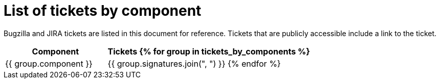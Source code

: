 [appendix]
= List of tickets by component

Bugzilla and JIRA tickets are listed in this document for reference. Tickets that are publicly accessible include a link to the ticket.

[cols="1,2", options="header"]
|===
| Component | Tickets
{% for group in tickets_by_components %}
| {{ group.component }} | {{ group.signatures.join(", ") }}
{% endfor %}
|===
